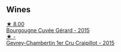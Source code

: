
** Wines

#+begin_export html
<div class="flex-container">
  <a class="flex-item flex-item-left" href="/wines/9b216ee2-9add-4347-a228-fdc83f582539.html">
    <img class="flex-bottle" src="/images/9b/216ee2-9add-4347-a228-fdc83f582539/2023-01-10-07-16-08-B78FE61C-57B9-473D-AA8B-F6C01B8A604F-1-105-c@512.webp"></img>
    <section class="h">★ 8.00</section>
    <section class="h text-bolder">Bourgougne Cuvée Gérard - 2015</section>
  </a>

  <a class="flex-item flex-item-right" href="/wines/37a1355b-9237-4529-8e7b-a158db929006.html">
    <img class="flex-bottle" src="/images/37/a1355b-9237-4529-8e7b-a158db929006/2021-09-01-22-20-05-A2739E41-92FB-4805-B08A-76FDB689B7B8-1-105-c@512.webp"></img>
    <section class="h">★ -</section>
    <section class="h text-bolder">Gevrey-Chambertin 1er Cru Craipillot - 2015</section>
  </a>

</div>
#+end_export
